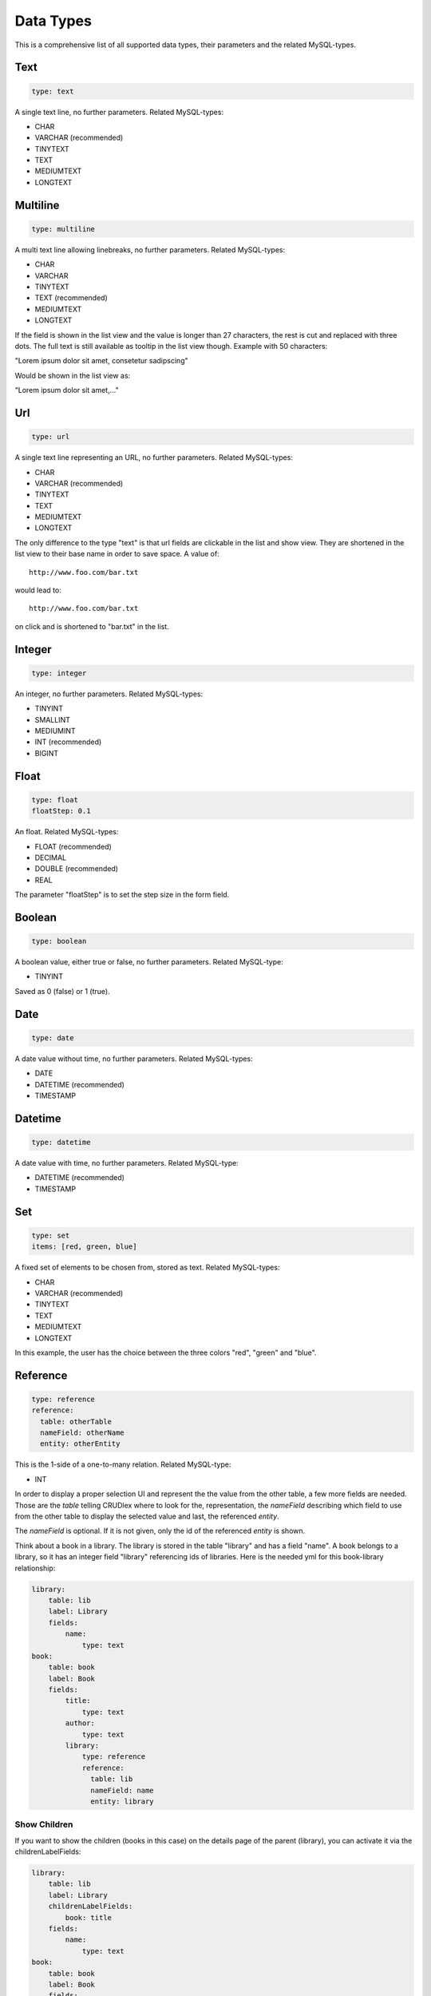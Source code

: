 Data Types
==========

This is a comprehensive list of all supported data types, their parameters and
the related MySQL-types.

----
Text
----

.. code-block:: yaml

    type: text

A single text line, no further parameters. Related MySQL-types:

* CHAR
* VARCHAR (recommended)
* TINYTEXT
* TEXT
* MEDIUMTEXT
* LONGTEXT

---------
Multiline
---------

.. code-block:: yaml

    type: multiline

A multi text line allowing linebreaks, no further parameters. Related MySQL-types:

* CHAR
* VARCHAR
* TINYTEXT
* TEXT (recommended)
* MEDIUMTEXT
* LONGTEXT

If the field is shown in the list view and the value is longer than 27
characters, the rest is cut and replaced with three dots. The full text is still
available as tooltip in the list view though. Example with 50 characters:

"Lorem ipsum dolor sit amet, consetetur sadipscing"

Would be shown in the list view as:

"Lorem ipsum dolor sit amet,..."

---
Url
---

.. code-block:: yaml

    type: url

A single text line representing an URL, no further parameters. Related
MySQL-types:

* CHAR
* VARCHAR (recommended)
* TINYTEXT
* TEXT
* MEDIUMTEXT
* LONGTEXT

The only difference to the type "text" is that url fields are clickable in the
list and show view. They are shortened in the list view to their base name in
order to save space. A value of::

    http://www.foo.com/bar.txt

would lead to::

    http://www.foo.com/bar.txt

on click and is shortened to "bar.txt" in the list.

-------
Integer
-------

.. code-block:: yaml

    type: integer

An integer, no further parameters. Related MySQL-types:

* TINYINT
* SMALLINT
* MEDIUMINT
* INT (recommended)
* BIGINT

-----
Float
-----

.. code-block:: yaml

    type: float
    floatStep: 0.1

An float. Related MySQL-types:

* FLOAT (recommended)
* DECIMAL
* DOUBLE (recommended)
* REAL

The parameter "floatStep" is to set the step size in the form field.

-------
Boolean
-------

.. code-block:: yaml

    type: boolean

A boolean value, either true or false, no further parameters. Related MySQL-type:

* TINYINT

Saved as 0 (false) or 1 (true).

----
Date
----

.. code-block:: yaml

    type: date

A date value without time, no further parameters. Related MySQL-types:

* DATE
* DATETIME (recommended)
* TIMESTAMP

--------
Datetime
--------

.. code-block:: yaml

    type: datetime

A date value with time, no further parameters. Related MySQL-type:

* DATETIME (recommended)
* TIMESTAMP

---
Set
---

.. code-block:: yaml

    type: set
    items: [red, green, blue]

A fixed set of elements to be chosen from, stored as text. Related MySQL-types:

* CHAR
* VARCHAR (recommended)
* TINYTEXT
* TEXT
* MEDIUMTEXT
* LONGTEXT

In this example, the user has the choice between the three colors "red", "green"
and "blue".

---------
Reference
---------

.. code-block:: yaml

    type: reference
    reference:
      table: otherTable
      nameField: otherName
      entity: otherEntity

This is the 1-side of a one-to-many relation. Related MySQL-type:

* INT

In order to display a proper selection UI and represent the the value from the
other table, a few more fields are needed. Those are the *table* telling
CRUDlex where to look for the, representation, the *nameField* describing
which field to use from the other table to display the selected value and last,
the referenced *entity*.

The *nameField* is optional. If it is not given, only the id of the referenced
*entity* is shown.

Think about a book in a library. The library is stored in the table "library" and
has a field "name". A book belongs to a library, so it has an integer field
"library" referencing ids of libraries. Here is the needed yml for this
book-library relationship:

.. code-block:: yaml

    library:
        table: lib
        label: Library
        fields:
            name:
                type: text
    book:
        table: book
        label: Book
        fields:
            title:
                type: text
            author:
                type: text
            library:
                type: reference
                reference:
                  table: lib
                  nameField: name
                  entity: library

^^^^^^^^^^^^^
Show Children
^^^^^^^^^^^^^

If you want to show the children (books in this case) on the details page of the
parent (library), you can activate it via the childrenLabelFields:

.. code-block:: yaml

    library:
        table: lib
        label: Library
        childrenLabelFields:
            book: title
        fields:
            name:
                type: text
    book:
        table: book
        label: Book
        fields:
            title:
                type: text
            author:
                type: text
            library:
                type: reference
                reference:
                  table: lib
                  nameField: name
                  entity: library

On a details page of a library, all of its books are now displayed by their
title field. If a library had more children and their label fields are not
defined, it falls back to the id field.

^^^^^^^^^^^^^^^^^^^^^^^^^^^
Cascading Children Deletion
^^^^^^^^^^^^^^^^^^^^^^^^^^^

The default setup is, that referenced entities can't be deleted until their
children are deleted. In this case, a library can't be deleted until all of its
books are gone. You can force children deletion by using the *deleteCascade*
setting like this:

.. code-block:: yaml

    library:
        table: lib
        label: Library
        childrenLabelFields:
            book: title
        deleteCascade: true
        fields:
            name:
                type: text
    book:
        table: book
        label: Book
        fields:
            title:
                type: text
            author:
                type: text
            library:
                type: reference
                reference:
                  table: lib
                  nameField: name
                  entity: library

^^^^^^^^^^^^^^^^^^^^^^
MySQL Foreign Key Hint
^^^^^^^^^^^^^^^^^^^^^^

Don't forget to set the MySQL foreign key.

.. code-block:: sql

    ALTER TABLE `book`
    ADD CONSTRAINT `book_ibfk_1` FOREIGN KEY (`library`) REFERENCES `lib` (`id`);

If a book still references a library, CRUDlex refuses to delete the library if
you try.

----
File
----

CRUDlex supports the handling of files. They get uploaded with the create or
edit form, can be viewed, removed and replaced.

To have an image field for our library, you would declare it like this:

.. code-block:: yaml

    library:
        table: lib
        label: Library
        fields:
            image:
                type: file
                path: uploads

The images are stored in the filesystem relative to your index.php within the
subfolder you give with the path parameter.

If you edit an entity with a file and re-upload it or if you delete the file or
if you delete the entity, the current implementation is defensive and doesn't
physically delete the files.

You can override the storage-mechanism by giving an instance of a class
implementing the FileProcessorInterface:

.. code-block:: php

    $app->register(new CRUDlex\ServiceProvider(), array(
        'crud.file' => *DIR* . '<yourCrud.yml>',
        'crud.datafactory' => $dataFactory,
        'crud.fileprocessor' => $myFileProcessor
    ));

If this parameter is not given, an instance of the SimpleFilesystemFileProcessor
is used.

There is an implementation available for storing and retrieving the files at
Amazon S3 within the `CRUDlex Addons <https://github.com/philiplb/CRUDlexAddons>`_
package.

Related MySQL-types:

* CHAR
* VARCHAR (recommended)
* TINYTEXT
* TEXT
* MEDIUMTEXT
* LONGTEXT

-----
Fixed
-----

.. code-block:: yaml

    type: fixed
    value: abc

Fills the db always with the defined, fixed value, not editable. Related MySQL-types:

* CHAR
* VARCHAR (recommended)
* TINYTEXT
* TEXT
* MEDIUMTEXT
* LONGTEXT
* TINYINT
* SMALLINT
* MEDIUMINT
* INT
* BIGINT
